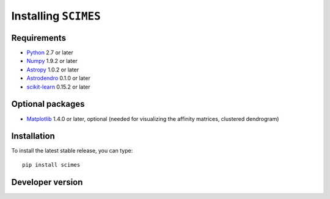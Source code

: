 Installing ``SCIMES``
=====================

Requirements
------------

* `Python <http://www.python.org>`_ 2.7 or later
* `Numpy <http://www.numpy.org>`_ 1.9.2 or later
* `Astropy <http://www.astropy.org>`_ 1.0.2 or later
* `Astrodendro <https://github.com/dendrograms/astrodendro>`_ 0.1.0 or later
* `scikit-learn <http://scikit-learn.org>`_ 0.15.2 or later

Optional packages
-----------------

* `Matplotlib <http://matplotlib.org>`_ 1.4.0 or later, optional (needed for visualizing the affinity matrices, clustered dendrogram)

Installation
------------

To install the latest stable release, you can type::

    pip install scimes

Developer version
-----------------
